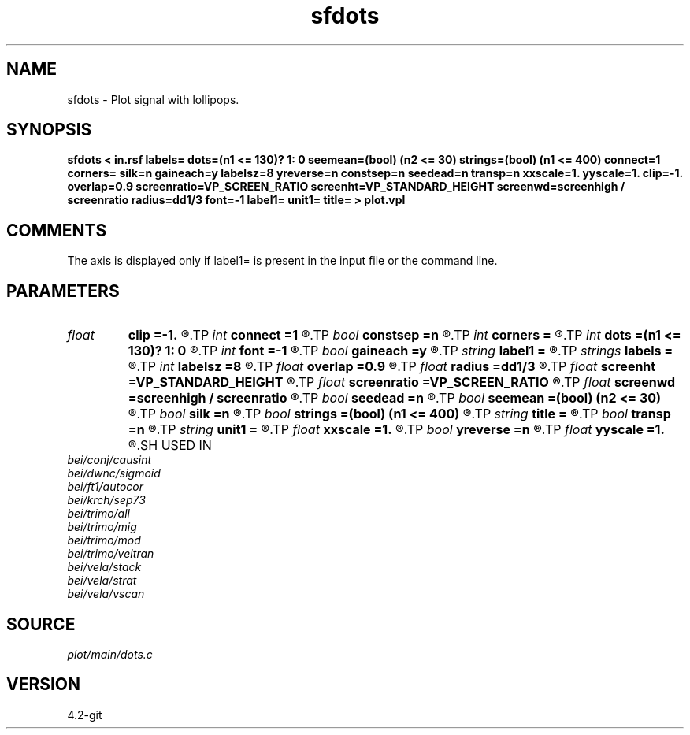 .TH sfdots 1  "APRIL 2023" Madagascar "Madagascar Manuals"
.SH NAME
sfdots \- Plot signal with lollipops.
.SH SYNOPSIS
.B sfdots < in.rsf labels= dots=(n1 <= 130)? 1: 0 seemean=(bool) (n2 <= 30) strings=(bool) (n1 <= 400) connect=1 corners= silk=n gaineach=y labelsz=8 yreverse=n constsep=n seedead=n transp=n xxscale=1. yyscale=1. clip=-1. overlap=0.9 screenratio=VP_SCREEN_RATIO screenht=VP_STANDARD_HEIGHT screenwd=screenhigh / screenratio radius=dd1/3 font=-1 label1= unit1= title= > plot.vpl
.SH COMMENTS
The axis is displayed only if label1= is present in the input
file or the command line.  

.SH PARAMETERS
.PD 0
.TP
.I float  
.B clip
.B =-1.
.R  	data clip
.TP
.I int    
.B connect
.B =1
.R  	connection type: 1 - diagonal, 2 - bar, 4 - only for non-zero data
.TP
.I bool   
.B constsep
.B =n
.R  [y/n]	if y, use constant trace separation
.TP
.I int    
.B corners
.B =
.R  	number of polygon corners (default is 6)
.TP
.I int    
.B dots
.B =(n1 <= 130)? 1: 0
.R  	type of dots: 1 - baloon, 0 - no dots, 2 - only for non-zero data
.TP
.I int    
.B font
.B =-1
.R  	font to use in text
.TP
.I bool   
.B gaineach
.B =y
.R  [y/n]	if y, gain each trace independently
.TP
.I string 
.B label1
.B =
.R  	label for the axis
.TP
.I strings
.B labels
.B =
.R  	trace labels  [n2]
.TP
.I int    
.B labelsz
.B =8
.R  	label size
.TP
.I float  
.B overlap
.B =0.9
.R  	trace overlap
.TP
.I float  
.B radius
.B =dd1/3
.R  	dot radius
.TP
.I float  
.B screenht
.B =VP_STANDARD_HEIGHT
.R  	screen height
.TP
.I float  
.B screenratio
.B =VP_SCREEN_RATIO
.R  	screen aspect ratio
.TP
.I float  
.B screenwd
.B =screenhigh / screenratio
.R  	screen width
.TP
.I bool   
.B seedead
.B =n
.R  [y/n]	if y, show zero traces
.TP
.I bool   
.B seemean
.B =(bool) (n2 <= 30)
.R  [y/n]	if y, draw axis lines
.TP
.I bool   
.B silk
.B =n
.R  [y/n]	if y, silky plot
.TP
.I bool   
.B strings
.B =(bool) (n1 <= 400)
.R  [y/n]	if y, draw strings
.TP
.I string 
.B title
.B =
.R  	plot title
.TP
.I bool   
.B transp
.B =n
.R  [y/n]	if y, transpose the axis
.TP
.I string 
.B unit1
.B =
.R  	unit for the axis
.TP
.I float  
.B xxscale
.B =1.
.R  	x scaling
.TP
.I bool   
.B yreverse
.B =n
.R  [y/n]	if y, reverse y axis
.TP
.I float  
.B yyscale
.B =1.
.R  	y scaling
.SH USED IN
.TP
.I bei/conj/causint
.TP
.I bei/dwnc/sigmoid
.TP
.I bei/ft1/autocor
.TP
.I bei/krch/sep73
.TP
.I bei/trimo/all
.TP
.I bei/trimo/mig
.TP
.I bei/trimo/mod
.TP
.I bei/trimo/veltran
.TP
.I bei/vela/stack
.TP
.I bei/vela/strat
.TP
.I bei/vela/vscan
.SH SOURCE
.I plot/main/dots.c
.SH VERSION
4.2-git
